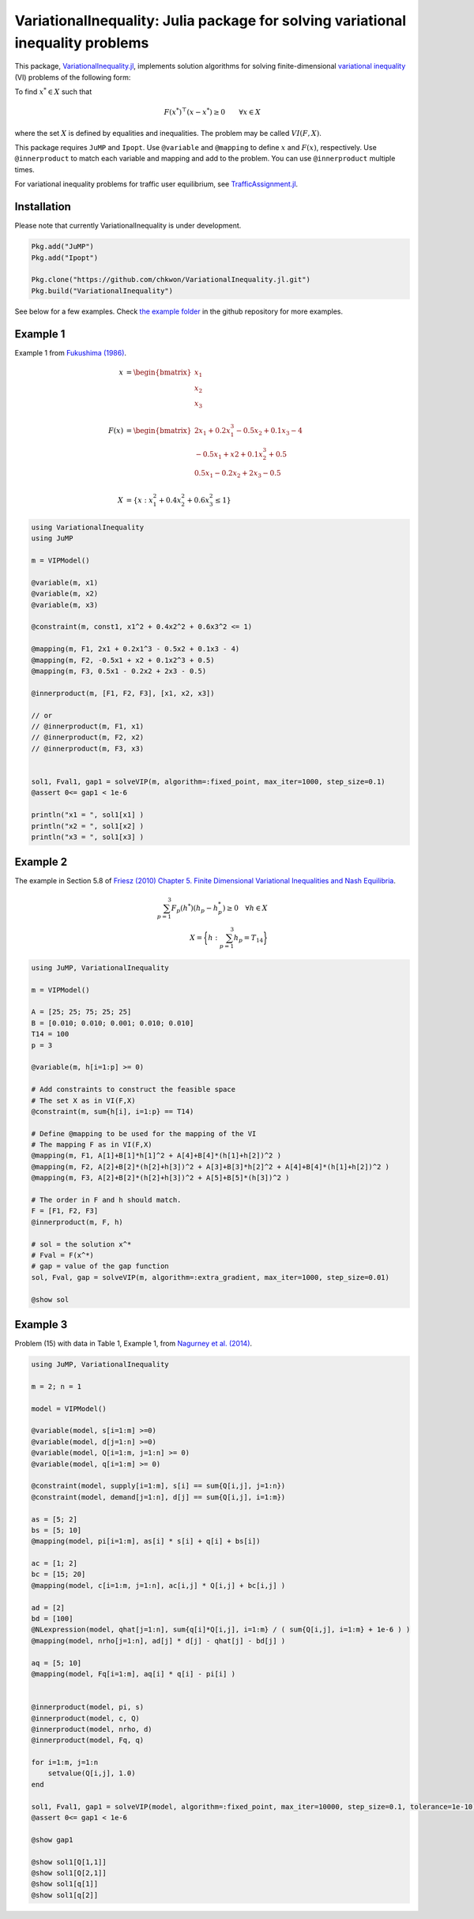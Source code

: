 .. _index:

----------------------------------------
VariationalInequality: Julia package for solving variational inequality problems
----------------------------------------

This package, `VariationalInequality.jl <https://github.com/chkwon/VariationalInequality.jl>`_, implements solution algorithms for solving finite-dimensional `variational inequality <https://en.wikipedia.org/wiki/Variational_inequality>`_ (VI) problems of the following form:

To find :math:`x^* \in X` such that

.. math::
    F(x^*)^\top (x-x^*) \geq 0 \qquad \forall x \in X

where the set :math:`X` is defined by equalities and inequalities. The problem may be called :math:`VI(F,X)`.

This package requires ``JuMP`` and ``Ipopt``. Use ``@variable`` and ``@mapping`` to define :math:`x` and :math:`F(x)`, respectively. Use ``@innerproduct`` to match each variable and mapping and add to the problem. You can use ``@innerproduct`` multiple times.

For variational inequality problems for traffic user equilibrium, see `TrafficAssignment.jl <https://github.com/chkwon/TrafficAssignment.jl>`_.


Installation
^^^^^^^^^^^^

Please note that currently VariationalInequality is under development.

.. code-block:: julia

    Pkg.add("JuMP")
    Pkg.add("Ipopt")

    Pkg.clone("https://github.com/chkwon/VariationalInequality.jl.git")
    Pkg.build("VariationalInequality")


See below for a few examples. Check `the example folder <https://github.com/chkwon/VariationalInequality.jl/tree/master/example>`_ in the github repository for more examples.

Example 1
^^^^^^^^^

Example 1 from `Fukushima (1986) <http://link.springer.com/article/10.1007%2FBF01589441>`_.

.. math::
    x &= \begin{bmatrix} x_1 \\ x_2 \\ x_3 \end{bmatrix} \\
    & \\
    F(x) &= \begin{bmatrix} 2x_1 + 0.2x_1^3 - 0.5x_2 + 0.1x_3 - 4 \\
                        -0.5x_1 + x2 + 0.1x_2^3 + 0.5 \\
                         0.5x_1 - 0.2x_2 + 2x_3 - 0.5 \end{bmatrix} \\
    & \\
    X &= \{ x : x_1^2 + 0.4x_2^2 + 0.6x_3^2 \leq 1 \}


.. code-block:: julia

    using VariationalInequality
    using JuMP

    m = VIPModel()

    @variable(m, x1)
    @variable(m, x2)
    @variable(m, x3)

    @constraint(m, const1, x1^2 + 0.4x2^2 + 0.6x3^2 <= 1)

    @mapping(m, F1, 2x1 + 0.2x1^3 - 0.5x2 + 0.1x3 - 4)
    @mapping(m, F2, -0.5x1 + x2 + 0.1x2^3 + 0.5)
    @mapping(m, F3, 0.5x1 - 0.2x2 + 2x3 - 0.5)

    @innerproduct(m, [F1, F2, F3], [x1, x2, x3])

    // or
    // @innerproduct(m, F1, x1)
    // @innerproduct(m, F2, x2)
    // @innerproduct(m, F3, x3)
    

    sol1, Fval1, gap1 = solveVIP(m, algorithm=:fixed_point, max_iter=1000, step_size=0.1)
    @assert 0<= gap1 < 1e-6

    println("x1 = ", sol1[x1] )
    println("x2 = ", sol1[x2] )
    println("x3 = ", sol1[x3] )




Example 2
^^^^^^^^^

The example in Section 5.8 of `Friesz (2010) Chapter 5. Finite Dimensional Variational Inequalities and Nash Equilibria <http://link.springer.com/chapter/10.1007/978-0-387-72778-3_5>`_.

.. math::
    \sum_{p=1}^3 F_p(h^*) (h_p - h_p^*) \geq 0 \quad\forall h \in X \\
    X = \bigg\{ h : \sum_{p=1}^3 h_p = T_{14} \bigg\}

.. code-block:: julia

    using JuMP, VariationalInequality

    m = VIPModel()

    A = [25; 25; 75; 25; 25]
    B = [0.010; 0.010; 0.001; 0.010; 0.010]
    T14 = 100
    p = 3

    @variable(m, h[i=1:p] >= 0)

    # Add constraints to construct the feasible space
    # The set X as in VI(F,X)
    @constraint(m, sum{h[i], i=1:p} == T14)

    # Define @mapping to be used for the mapping of the VI
    # The mapping F as in VI(F,X)
    @mapping(m, F1, A[1]+B[1]*h[1]^2 + A[4]+B[4]*(h[1]+h[2])^2 )
    @mapping(m, F2, A[2]+B[2]*(h[2]+h[3])^2 + A[3]+B[3]*h[2]^2 + A[4]+B[4]*(h[1]+h[2])^2 )
    @mapping(m, F3, A[2]+B[2]*(h[2]+h[3])^2 + A[5]+B[5]*(h[3])^2 )

    # The order in F and h should match.
    F = [F1, F2, F3]
    @innerproduct(m, F, h)

    # sol = the solution x^*
    # Fval = F(x^*)
    # gap = value of the gap function
    sol, Fval, gap = solveVIP(m, algorithm=:extra_gradient, max_iter=1000, step_size=0.01)

    @show sol



Example 3
^^^^^^^^^
Problem (15) with data in Table 1, Example 1, from `Nagurney et al. (2014) <https://supernet.isenberg.umass.edu/articles/SPE_Model_Information_Asymmetry_in_Quality.pdf>`_.

.. code-block:: julia

    using JuMP, VariationalInequality

    m = 2; n = 1

    model = VIPModel()

    @variable(model, s[i=1:m] >=0)
    @variable(model, d[j=1:n] >=0)
    @variable(model, Q[i=1:m, j=1:n] >= 0)
    @variable(model, q[i=1:m] >= 0)

    @constraint(model, supply[i=1:m], s[i] == sum{Q[i,j], j=1:n})
    @constraint(model, demand[j=1:n], d[j] == sum{Q[i,j], i=1:m})

    as = [5; 2]
    bs = [5; 10]
    @mapping(model, pi[i=1:m], as[i] * s[i] + q[i] + bs[i])

    ac = [1; 2]
    bc = [15; 20]
    @mapping(model, c[i=1:m, j=1:n], ac[i,j] * Q[i,j] + bc[i,j] )

    ad = [2]
    bd = [100]
    @NLexpression(model, qhat[j=1:n], sum{q[i]*Q[i,j], i=1:m} / ( sum{Q[i,j], i=1:m} + 1e-6 ) )
    @mapping(model, nrho[j=1:n], ad[j] * d[j] - qhat[j] - bd[j] )

    aq = [5; 10]
    @mapping(model, Fq[i=1:m], aq[i] * q[i] - pi[i] )


    @innerproduct(model, pi, s)
    @innerproduct(model, c, Q)
    @innerproduct(model, nrho, d)
    @innerproduct(model, Fq, q)

    for i=1:m, j=1:n
        setvalue(Q[i,j], 1.0)
    end

    sol1, Fval1, gap1 = solveVIP(model, algorithm=:fixed_point, max_iter=10000, step_size=0.1, tolerance=1e-10)
    @assert 0<= gap1 < 1e-6

    @show gap1

    @show sol1[Q[1,1]]
    @show sol1[Q[2,1]]
    @show sol1[q[1]]
    @show sol1[q[2]]
